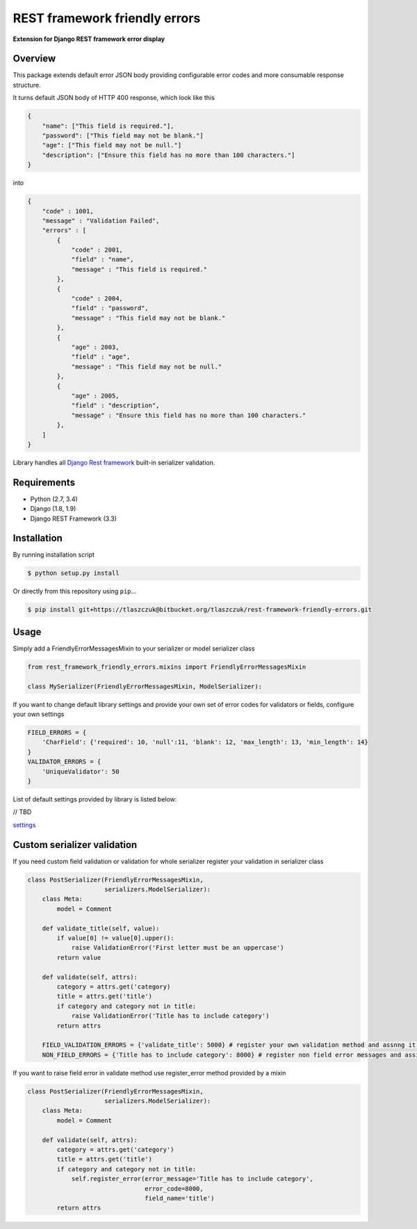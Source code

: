 REST framework friendly errors
==============================

**Extension for Django REST framework error display**

Overview
--------

This package extends default error JSON body providing configurable error codes
and more consumable response structure.

It turns default JSON body of HTTP 400 response, which look like this

.. code:: python

    {
        "name": ["This field is required."],
        "password": ["This field may not be blank."]
        "age": ["This field may not be null."]
        "description": ["Ensure this field has no more than 100 characters."]
    }

into

.. code:: python

    {
        "code" : 1001,
        "message" : "Validation Failed",
        "errors" : [
            {
                "code" : 2001,
                "field" : "name",
                "message" : "This field is required."
            },
            {
                "code" : 2004,
                "field" : "password",
                "message" : "This field may not be blank."
            },
            {
                "age" : 2003,
                "field" : "age",
                "message" : "This field may not be null."
            },
            {
                "age" : 2005,
                "field" : "description",
                "message" : "Ensure this field has no more than 100 characters."
            },
        ]
    }

Library handles all `Django Rest framework`_ built-in serializer validation.

Requirements
------------
-  Python (2.7, 3.4)
-  Django (1.8, 1.9)
-  Django REST Framework (3.3)

Installation
------------

By running installation script

.. code:: bash

    $ python setup.py install

Or directly from this repository using ``pip``\...

.. code:: bash

    $ pip install git+https://tlaszczuk@bitbucket.org/tlaszczuk/rest-framework-friendly-errors.git

Usage
-----

Simply add a FriendlyErrorMessagesMixin to your serializer or model serializer class

.. code:: python

    from rest_framework_friendly_errors.mixins import FriendlyErrorMessagesMixin

    class MySerializer(FriendlyErrorMessagesMixin, ModelSerializer):

If you want to change default library settings and provide your own set of error codes for validators or fields,
configure your own settings

.. code:: python

    FIELD_ERRORS = {
        'CharField': {'required': 10, 'null':11, 'blank': 12, 'max_length': 13, 'min_length': 14}
    }
    VALIDATOR_ERRORS = {
        'UniqueValidator': 50
    }

List of default settings provided by library is listed below:

// TBD

`settings`_

Custom serializer validation
----------------------------

If you need custom field validation or validation for whole serializer register your validation in serializer class

.. code:: python

    class PostSerializer(FriendlyErrorMessagesMixin,
                         serializers.ModelSerializer):
        class Meta:
            model = Comment

        def validate_title(self, value):
            if value[0] != value[0].upper():
                raise ValidationError('First letter must be an uppercase')
            return value

        def validate(self, attrs):
            category = attrs.get('category)
            title = attrs.get('title')
            if category and category not in title:
                raise ValidationError('Title has to include category')
            return attrs

        FIELD_VALIDATION_ERRORS = {'validate_title': 5000} # register your own validation method and assnng it to error code
        NON_FIELD_ERRORS = {'Title has to include category': 8000} # register non field error messages and assign it to error code

If you want to raise field error in validate method use register_error method provided by a mixin

.. code:: python

    class PostSerializer(FriendlyErrorMessagesMixin,
                         serializers.ModelSerializer):
        class Meta:
            model = Comment

        def validate(self, attrs):
            category = attrs.get('category')
            title = attrs.get('title')
            if category and category not in title:
                self.register_error(error_message='Title has to include category',
                                    error_code=8000,
                                    field_name='title')
            return attrs

.. _Django Rest framework: http://django-rest-framework.org/
.. _settings: https://bitbucket.org/snippets/tlaszczuk/gk4Xz